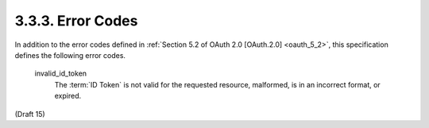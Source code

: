 3.3.3.  Error Codes
^^^^^^^^^^^^^^^^^^^^^^^

In addition to the error codes defined in :ref:`Section 5.2 of OAuth 2.0 [OAuth.2.0] <oauth_5_2>`, 
this specification defines the following error codes.

    invalid_id_token
        The :term:`ID Token` is not valid for the requested resource, malformed, is in an incorrect format, or expired. 


.. todo::
    Sample of 
    
        - invalid for requested resoure
        - **malformed** ID Token
        - incorrect format
        - expired

(Draft 15)
